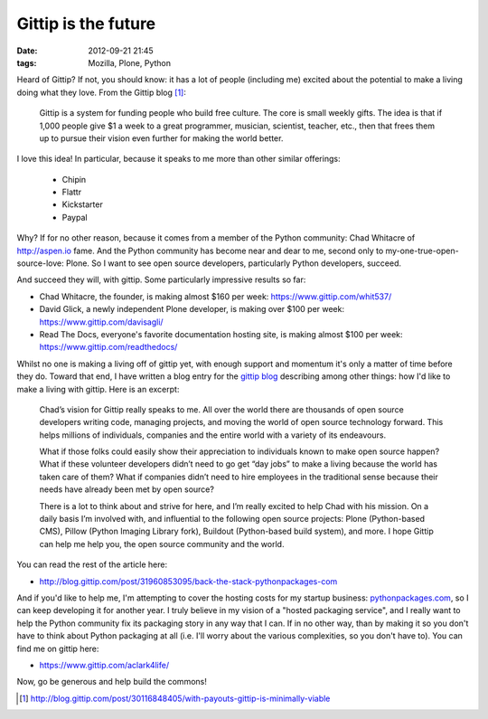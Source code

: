 Gittip is the future
====================

:date: 2012-09-21 21:45
:tags: Mozilla, Plone, Python

Heard of Gittip? If not, you should know: it has a lot of people (including me) excited about the potential to make a living doing what they love. From the Gittip blog [1]_:

    Gittip is a system for funding people who build free culture. The core is small weekly gifts. The idea is that if 1,000 people give $1 a week to a great programmer, musician, scientist, teacher, etc., then that frees them up to pursue their vision even further for making the world better.

I love this idea! In particular, because it speaks to me more than other similar offerings:

    - Chipin
    - Flattr
    - Kickstarter
    - Paypal

Why? If for no other reason, because it comes from a member of the Python community: Chad Whitacre of http://aspen.io fame. And the Python community has become near and dear to me, second only to my-one-true-open-source-love: Plone. So I want to see open source developers, particularly Python developers, succeed.

.. image:: https://raw.github.com/ACLARKNET/blog/gh-pages/images/gittip.png

And succeed they will, with gittip. Some particularly impressive results so far: 

- Chad Whitacre, the founder, is making almost $160 per week: https://www.gittip.com/whit537/
- David Glick, a newly independent Plone developer, is making over $100 per week: https://www.gittip.com/davisagli/
- Read The Docs, everyone's favorite documentation hosting site, is making almost $100 per week: https://www.gittip.com/readthedocs/

Whilst no one is making a living off of gittip yet, with enough support and momentum it's only a matter of time before they do. Toward that end, I have written a blog entry for the `gittip blog`_ describing among other things: how I'd like to make a living with gittip. Here is an excerpt:

    Chad’s vision for Gittip really speaks to me. All over the world there are thousands of open source developers writing code, managing projects, and moving the world of open source technology forward. This helps millions of individuals, companies and the entire world with a variety of its endeavours.

    What if those folks could easily show their appreciation to individuals known to make open source happen? What if these volunteer developers didn’t need to go get “day jobs” to make a living because the world has taken care of them? What if companies didn’t need to hire employees in the traditional sense because their needs have already been met by open source?

    There is a lot to think about and strive for here, and I’m really excited to help Chad with his mission. On a daily basis I’m involved with, and influential to the following open source projects: Plone (Python-based CMS), Pillow (Python Imaging Library fork), Buildout (Python-based build system), and more. I hope Gittip can help me help you, the open source community and the world.

You can read the rest of the article here:

- http://blog.gittip.com/post/31960853095/back-the-stack-pythonpackages-com

And if you'd like to help me, I'm attempting to cover the hosting costs for my startup business: `pythonpackages.com`_, so I can keep developing it for another year. I truly believe in my vision of a "hosted packaging service", and I really want to help the Python community fix its packaging story in any way that I can. If in no other way, than by making it so you don't have to think about Python packaging at all (i.e. I'll worry about the various complexities, so you don't have to). You can find me on gittip here:

- https://www.gittip.com/aclark4life/

Now, go be generous and help build the commons!

.. [1] http://blog.gittip.com/post/30116848405/with-payouts-gittip-is-minimally-viable

.. _`gittip blog`: http://blog.gittip.com

.. _`pythonpackages.com`: http://pythonpackages.com
